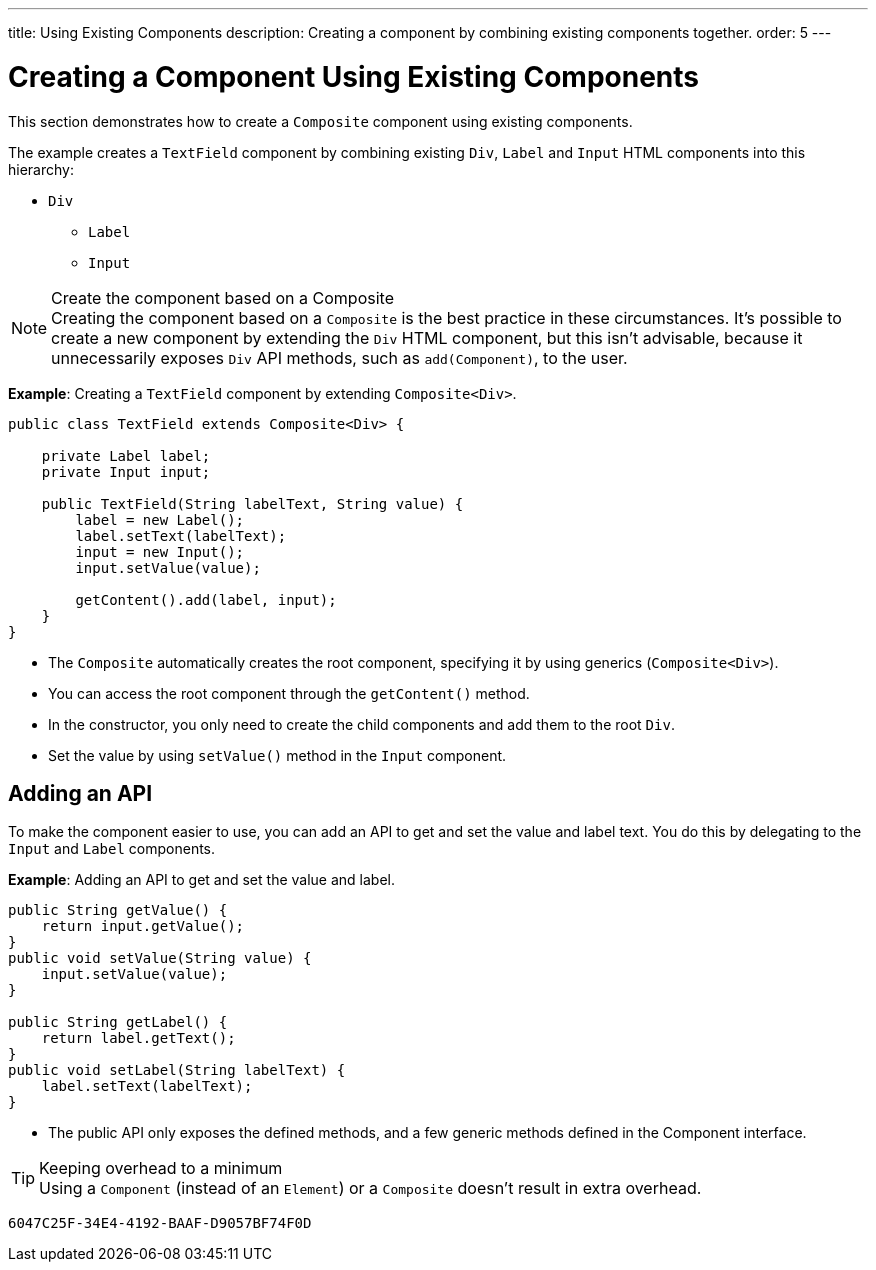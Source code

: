 ---
title: Using Existing Components
description: Creating a component by combining existing components together.
order: 5
---


= Creating a Component Using Existing Components

This section demonstrates how to create a `Composite` component using existing components.

The example creates a `TextField` component by combining existing `Div`, `Label` and `Input` HTML components into this hierarchy:

* `Div`
** `Label`
** `Input`

.Create the component based on a Composite
[NOTE]
Creating the component based on a `Composite` is the best practice in these circumstances.
It's possible to create a new component by extending the `Div` HTML component, but this isn't advisable, because it unnecessarily exposes `Div` API methods, such as [methodname]`add(Component)`, to the user.

*Example*: Creating a `TextField` component by extending [classname]`Composite<Div>`.
[source,java]
----
public class TextField extends Composite<Div> {

    private Label label;
    private Input input;

    public TextField(String labelText, String value) {
        label = new Label();
        label.setText(labelText);
        input = new Input();
        input.setValue(value);

        getContent().add(label, input);
    }
}
----

* The `Composite` automatically creates the root component, specifying it by using generics (`Composite<Div>`).
* You can access the root component through the [methodname]`getContent()` method.
* In the constructor, you only need to create the child components and add them to the root `Div`.
* Set the value by using [methodname]`setValue()` method in the `Input` component.

== Adding an API

To make the component easier to use, you can add an API to get and set the value and label text.
You do this by delegating to the `Input` and `Label` components.

*Example*: Adding an API to get and set the value and label.

[source,java]
----
public String getValue() {
    return input.getValue();
}
public void setValue(String value) {
    input.setValue(value);
}

public String getLabel() {
    return label.getText();
}
public void setLabel(String labelText) {
    label.setText(labelText);
}
----

* The public API only exposes the defined methods, and a few generic methods defined in the [interface]#Component# interface.

.Keeping overhead to a minimum
[TIP]
Using a `Component` (instead of an `Element`) or a `Composite` doesn't result in extra overhead.


[discussion-id]`6047C25F-34E4-4192-BAAF-D9057BF74F0D`

++++
<style>
[class^=PageHeader-module-descriptionContainer] {display: none;}
</style>
++++
